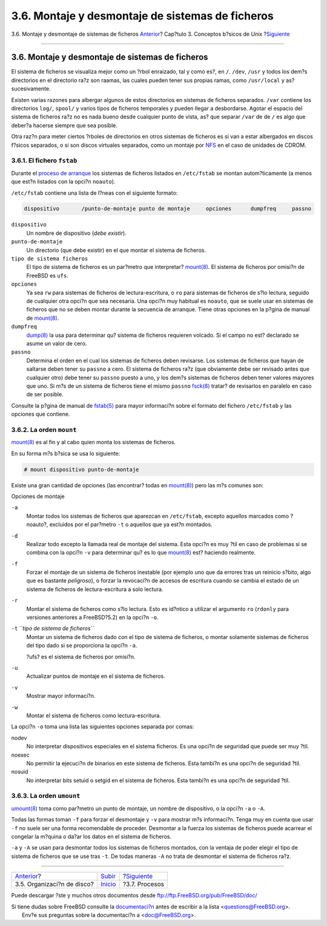 =================================================
3.6. Montaje y desmontaje de sistemas de ficheros
=================================================

.. raw:: html

   <div class="navheader">

3.6. Montaje y desmontaje de sistemas de ficheros
`Anterior <disk-organization.html>`__?
Cap?tulo 3. Conceptos b?sicos de Unix
?\ `Siguiente <basics-processes.html>`__

--------------

.. raw:: html

   </div>

.. raw:: html

   <div class="sect1">

.. raw:: html

   <div class="titlepage" xmlns="">

.. raw:: html

   <div>

.. raw:: html

   <div>

3.6. Montaje y desmontaje de sistemas de ficheros
-------------------------------------------------

.. raw:: html

   </div>

.. raw:: html

   </div>

.. raw:: html

   </div>

El sistema de ficheros se visualiza mejor como un ?rbol enraizado, tal y
como es?, en ``/``. ``/dev``, ``/usr`` y todos los dem?s directorios en
el directorio ra?z son raamas, las cuales pueden tener sus propias
ramas, como ``/usr/local`` y as? sucesivamente.

Existen varias razones para albergar algunos de estos directorios en
sistemas de ficheros separados. ``/var`` contiene los directorios
``log/``, ``spool/`` y varios tipos de ficheros temporales y pueden
llegar a desbordarse. Agotar el espacio del sistema de ficheros ra?z no
es nada bueno desde cualquier punto de vista, as? que separar ``/var``
de de ``/`` es algo que deber?a hacerse siempre que sea posible.

Otra raz?n para meter ciertos ?rboles de directorios en otros sistemas
de ficheros es si van a estar albergados en discos f?sicos separados, o
si son discos virtuales separados, como un montaje por
`NFS <network-nfs.html>`__ en el caso de unidades de CDROM.

.. raw:: html

   <div class="sect2">

.. raw:: html

   <div class="titlepage" xmlns="">

.. raw:: html

   <div>

.. raw:: html

   <div>

3.6.1. El fichero ``fstab``
~~~~~~~~~~~~~~~~~~~~~~~~~~~

.. raw:: html

   </div>

.. raw:: html

   </div>

.. raw:: html

   </div>

Durante el `proceso de arranque <boot.html>`__ los sistemas de ficheros
listados en ``/etc/fstab`` se montan autom?ticamente (a menos que est?n
listados con la opci?n ``noauto``).

``/etc/fstab`` contiene una lista de l?neas con el siguiente formato:

.. code:: programlisting

    dispositivo       /punto-de-montaje punto de montaje     opciones      dumpfreq     passno

.. raw:: html

   <div class="variablelist">

``dispositivo``
    Un nombre de dispositivo (*debe existir*).

``punto-de-montaje``
    Un directorio (que debe existir) en el que montar el sistema de
    ficheros.

``tipo de sistema ficheros``
    El tipo de sistema de ficheros es un par?metro que interpretar?
    `mount(8) <http://www.FreeBSD.org/cgi/man.cgi?query=mount&sektion=8>`__.
    El sistema de ficheros por omisi?n de FreeBSD es ``ufs``.

``opciones``
    Ya sea ``rw`` para sistemas de ficheros de lectura-escritura, o
    ``ro`` para sistemas de ficheros de s?lo lectura, seguido de
    cualquier otra opci?n que sea necesaria. Una opci?n muy habitual es
    ``noauto``, que se suele usar en sistemas de ficheros que no se
    deben montar durante la secuencia de arranque. Tiene otras opciones
    en la p?gina de manual de
    `mount(8) <http://www.FreeBSD.org/cgi/man.cgi?query=mount&sektion=8>`__.

``dumpfreq``
    `dump(8) <http://www.FreeBSD.org/cgi/man.cgi?query=dump&sektion=8>`__
    la usa para determinar qu? sistema de ficheros requieren volcado. Si
    el campo no est? declarado se asume un valor de cero.

``passno``
    Determina el orden en el cual los sistemas de ficheros deben
    revisarse. Los sistemas de ficheros que hayan de saltarse deben
    tener su ``passno`` a cero. El sistema de ficheros ra?z (que
    obviamente debe ser revisado antes que cualquier otro) debe tener su
    ``passno`` puesto a uno, y los dem?s sistemas de ficheros deben
    tener valores mayores que uno. Si m?s de un sistema de ficheros
    tiene el mismo ``passno``
    `fsck(8) <http://www.FreeBSD.org/cgi/man.cgi?query=fsck&sektion=8>`__
    tratar? de revisarlos en paralelo en caso de ser posible.

.. raw:: html

   </div>

Consulte la p?gina de manual de
`fstab(5) <http://www.FreeBSD.org/cgi/man.cgi?query=fstab&sektion=5>`__
para mayor informaci?n sobre el formato del fichero ``/etc/fstab`` y las
opciones que contiene.

.. raw:: html

   </div>

.. raw:: html

   <div class="sect2">

.. raw:: html

   <div class="titlepage" xmlns="">

.. raw:: html

   <div>

.. raw:: html

   <div>

3.6.2. La orden ``mount``
~~~~~~~~~~~~~~~~~~~~~~~~~

.. raw:: html

   </div>

.. raw:: html

   </div>

.. raw:: html

   </div>

`mount(8) <http://www.FreeBSD.org/cgi/man.cgi?query=mount&sektion=8>`__
es al fin y al cabo quien monta los sistemas de ficheros.

En su forma m?s b?sica se usa lo siguiente:

.. raw:: html

   <div class="informalexample">

.. code:: screen

    # mount dispositivo punto-de-montaje

.. raw:: html

   </div>

Existe una gran cantidad de opciones (las encontrar? todas en
`mount(8) <http://www.FreeBSD.org/cgi/man.cgi?query=mount&sektion=8>`__)
pero las m?s comunes son:

.. raw:: html

   <div class="variablelist">

.. raw:: html

   <div class="variablelist-title">

Opciones de montaje

.. raw:: html

   </div>

``-a``
    Montar todos los sistemas de ficheros que aparezcan en
    ``/etc/fstab``, excepto aquellos marcados como ?noauto?, excluidos
    por el par?metro ``-t`` o aquellos que ya est?n montados.

``-d``
    Realizar todo excepto la llamada real de montaje del sistema. Esta
    opci?n es muy ?til en caso de problemas si se combina con la opci?n
    ``-v`` para determinar qu? es lo que
    `mount(8) <http://www.FreeBSD.org/cgi/man.cgi?query=mount&sektion=8>`__
    est? haciendo realmente.

``-f``
    Forzar el montaje de un sistema de ficheros inestable (por ejemplo
    uno que da errores tras un reinicio s?bito, algo que es bastante
    *peligroso*), o forzar la revocaci?n de accesos de escritura cuando
    se cambia el estado de un sistema de ficheros de lectura-escritura a
    solo lectura.

``-r``
    Montar el sistema de ficheros como s?lo lectura. Esto es id?ntico a
    utilizar el argumento ``ro`` (``rdonly`` para versiones anteriores a
    FreeBSD?5.2) en la opci?n ``-o``.

``-t`` *``tipo de sistema de ficheros``*
    Montar un sistema de ficheros dado con el tipo de sistema de
    ficheros, o montar solamente sistemas de ficheros del tipo dado si
    se proporciona la opci?n ``-a``.

    ?ufs? es el sistema de ficheros por omisi?n.

``-u``
    Actualizar puntos de montaje en el sistema de ficheros.

``-v``
    Mostrar mayor informaci?n.

``-w``
    Montar el sistema de ficheros como lectura-escritura.

.. raw:: html

   </div>

La opci?n ``-o`` toma una lista las siguientes opciones separada por
comas:

.. raw:: html

   <div class="variablelist">

nodev
    No interpretar dispositivos especiales en el sistema ficheros. Es
    una opci?n de seguridad que puede ser muy ?til.

noexec
    No permitir la ejecuci?n de binarios en este sistema de ficheros.
    Esta tambi?n es una opci?n de seguridad ?til.

nosuid
    No interpretar bits setuid o setgid en el sistema de ficheros. Esta
    tambi?n es una opci?n de seguridad ?til.

.. raw:: html

   </div>

.. raw:: html

   </div>

.. raw:: html

   <div class="sect2">

.. raw:: html

   <div class="titlepage" xmlns="">

.. raw:: html

   <div>

.. raw:: html

   <div>

3.6.3. La orden ``umount``
~~~~~~~~~~~~~~~~~~~~~~~~~~

.. raw:: html

   </div>

.. raw:: html

   </div>

.. raw:: html

   </div>

`umount(8) <http://www.FreeBSD.org/cgi/man.cgi?query=umount&sektion=8>`__
toma como par?metro un punto de montaje, un nombre de dispositivo, o la
opci?n ``-a`` o ``-A``.

Todas las formas toman ``-f`` para forzar el desmontaje y ``-v`` para
mostrar m?s informaci?n. Tenga muy en cuenta que usar ``-f`` no suele
ser una forma recomendable de proceder. Desmontar a la fuerza los
sistemas de ficheros puede acarrear el congelar la m?quina o da?ar los
datos en el sistema de ficheros.

``-a`` y ``-A`` se usan para desmontar todos los sistemas de ficheros
montados, con la ventaja de poder elegir el tipo de sistema de ficheros
que se use tras ``-t``. De todas maneras ``-A`` no trata de desmontar el
sistema de ficheros ra?z.

.. raw:: html

   </div>

.. raw:: html

   </div>

.. raw:: html

   <div class="navfooter">

--------------

+------------------------------------------+---------------------------+--------------------------------------------+
| `Anterior <disk-organization.html>`__?   | `Subir <basics.html>`__   | ?\ `Siguiente <basics-processes.html>`__   |
+------------------------------------------+---------------------------+--------------------------------------------+
| 3.5. Organizaci?n de disco?              | `Inicio <index.html>`__   | ?3.7. Procesos                             |
+------------------------------------------+---------------------------+--------------------------------------------+

.. raw:: html

   </div>

Puede descargar ?ste y muchos otros documentos desde
ftp://ftp.FreeBSD.org/pub/FreeBSD/doc/

| Si tiene dudas sobre FreeBSD consulte la
  `documentaci?n <http://www.FreeBSD.org/docs.html>`__ antes de escribir
  a la lista <questions@FreeBSD.org\ >.
|  Env?e sus preguntas sobre la documentaci?n a <doc@FreeBSD.org\ >.
